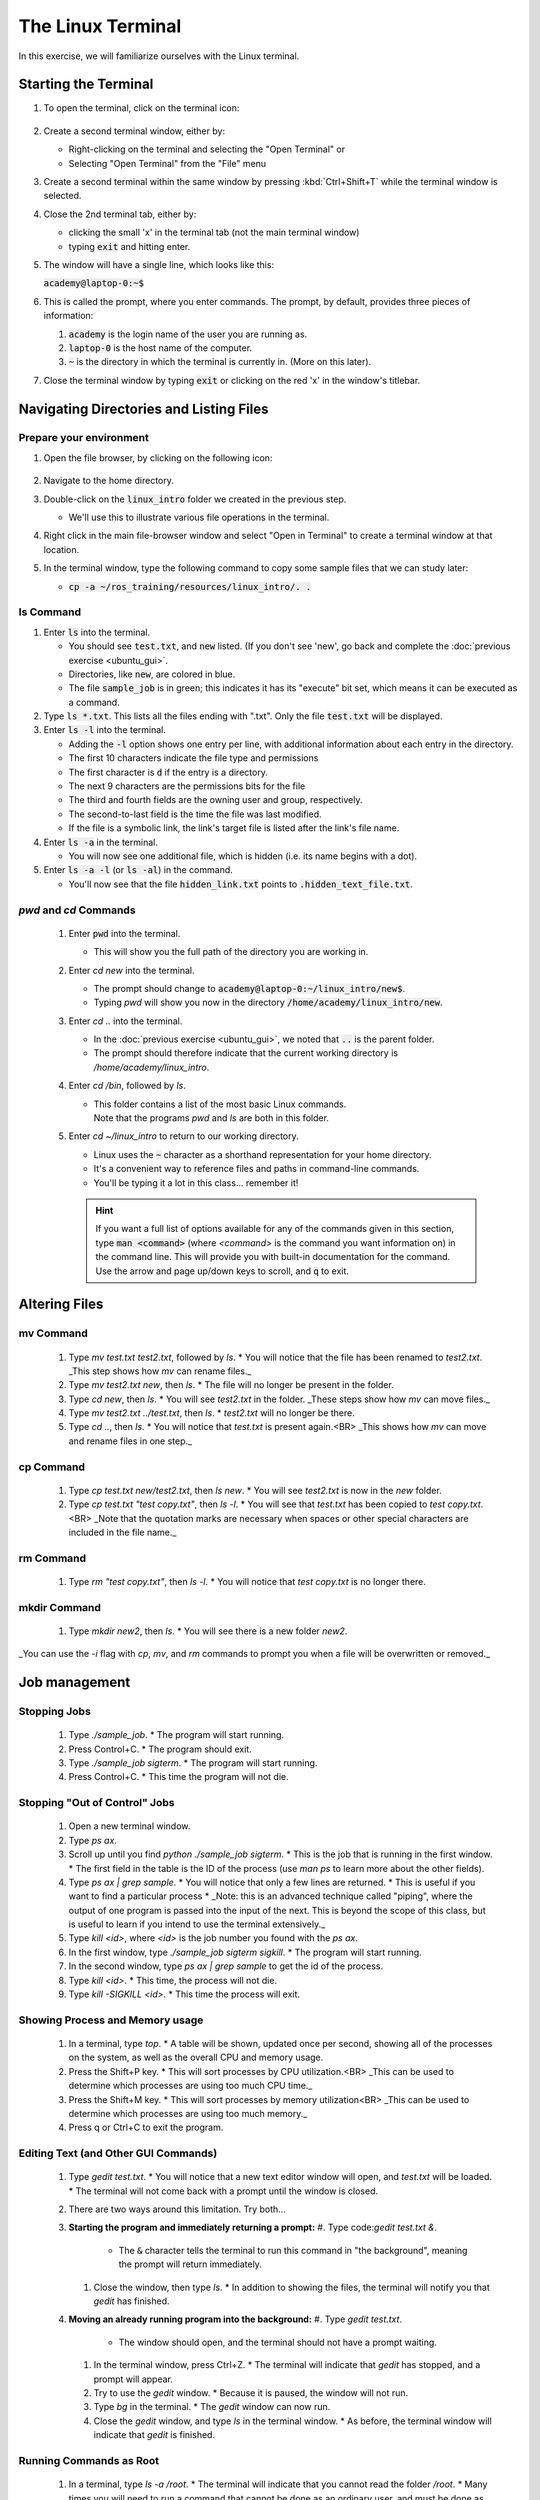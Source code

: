 The Linux Terminal
==================

In this exercise, we will familiarize ourselves with the Linux terminal.

Starting the Terminal
---------------------

#. To open the terminal, click on the terminal icon: 

     .. figure:: ../_static/pics/ubuntu_terminal_icon.png
        :scale: 70%

#. Create a second terminal window, either by:

   * Right-clicking on the terminal and selecting the "Open Terminal" or
   * Selecting "Open Terminal" from the "File" menu

#. Create a second terminal within the same window by pressing :kbd:`Ctrl+Shift+T` while the terminal window is selected.

#. Close the 2nd terminal tab, either by:

   * clicking the small 'x' in the terminal tab (not the main terminal window)
   * typing :code:`exit` and hitting enter.

#. The window will have a single line, which looks like this:

   :code:`academy@laptop-0:~$`

#. This is called the prompt, where you enter commands. The prompt, by default, provides three pieces of information:

   #. :code:`academy` is the login name of the user you are running as.
   #. :code:`laptop-0` is the host name of the computer.
   #. :code:`~` is the directory in which the terminal is currently in. (More on this later).

#. Close the terminal window by typing :code:`exit` or clicking on the red 'x' in the window's titlebar.

Navigating Directories and Listing Files
----------------------------------------

Prepare your environment
************************

#. Open the file browser, by clicking on the following icon:

   .. figure:: ../_static/pics/ubuntu_file_browser_icon.png
      :scale: 70%

#. Navigate to the home directory.

#. Double-click on the :code:`linux_intro` folder we created in the previous step.

   * We'll use this to illustrate various file operations in the terminal.

#. Right click in the main file-browser window and select "Open in Terminal" to create a terminal window at that location.
#. In the terminal window, type the following command to copy some sample files that we can study later:

   * :code:`cp -a ~/ros_training/resources/linux_intro/. .`

ls Command
**********
#. Enter :code:`ls` into the terminal. 

   * You should see :code:`test.txt`, and :code:`new` listed. (If you don't see 'new', go back and complete the :doc:`previous exercise <ubuntu_gui>`.
   * Directories, like :code:`new`, are colored in blue.
   * The file :code:`sample_job` is in green; this indicates it has its "execute" bit set, which means it can be executed as a command.

#. Type :code:`ls *.txt`. This lists all the files ending with ".txt". Only the file :code:`test.txt` will be displayed.

#. Enter :code:`ls -l` into the terminal.

   * Adding the :code:`-l` option shows one entry per line, with additional information about each entry in the directory.
   * The first 10 characters indicate the file type and permissions
   * The first character is :code:`d` if the entry is a directory.
   * The next 9 characters are the permissions bits for the file
   * The third and fourth fields are the owning user and group, respectively.
   * The second-to-last field is the time the file was last modified.
   * If the file is a symbolic link, the link's target file is listed after the link's file name.

#. Enter :code:`ls -a` in the terminal.

   * You will now see one additional file, which is hidden (i.e. its name begins with a dot).
     
#. Enter :code:`ls -a -l` (or :code:`ls -al`) in the command.

   * You'll now see that the file :code:`hidden_link.txt` points to :code:`.hidden_text_file.txt`.

`pwd` and `cd` Commands
***********************

 #. Enter :code:`pwd` into the terminal.

    * This will show you the full path of the directory you are working in.

 #. Enter `cd new` into the terminal.

    * The prompt should change to :code:`academy@laptop-0:~/linux_intro/new$`.
    * Typing `pwd` will show you now in the directory :code:`/home/academy/linux_intro/new`.

 #. Enter `cd ..` into the terminal.

    * In the :doc:`previous exercise <ubuntu_gui>`, we noted that :code:`..` is the parent folder. 
    * The prompt should therefore indicate that the current working directory is `/home/academy/linux_intro`.
      
 #. Enter `cd /bin`, followed by `ls`.

    * | This folder contains a list of the most basic Linux commands.
      | Note that the programs `pwd` and `ls` are both in this folder.

 #. Enter `cd ~/linux_intro` to return to our working directory.

    * Linux uses the :code:`~` character as a shorthand representation for your home directory.
    * It's a convenient way to reference files and paths in command-line commands.
    * You'll be typing it a lot in this class... remember it!

    .. hint:: If you want a full list of options available for any of the commands given in this section, type :code:`man <command>` (where `<command>` is the command you want information on) in the command line. This will provide you with built-in documentation for the command. Use the arrow and page up/down keys to scroll, and :code:`q` to exit.


Altering Files
--------------

mv Command
**********
 #. Type `mv test.txt test2.txt`, followed by `ls`.
    * You will notice that the file has been renamed to `test2.txt`.
    _This step shows how `mv` can rename files._
 #. Type `mv test2.txt new`, then `ls`.
    * The file will no longer be present in the folder. 
 #. Type `cd new`, then `ls`.
    * You will see `test2.txt` in the folder.
    _These steps show how `mv` can move files._
 #. Type `mv test2.txt ../test.txt`, then `ls`.
    * `test2.txt` will no longer be there.
 #. Type `cd ..`, then `ls`.
    * You will notice that `test.txt` is present again.<BR>
    _This shows how `mv` can move and rename files in one step._

cp Command
**********
 #. Type `cp test.txt new/test2.txt`, then `ls new`.
    * You will see `test2.txt` is now in the `new` folder.
 #. Type `cp test.txt "test copy.txt"`, then `ls -l`.
    * You will see that `test.txt` has been copied to `test copy.txt`.<BR>
    _Note that the quotation marks are necessary when spaces or other special characters are included in the file name._

rm Command
**********
 1. Type `rm "test copy.txt"`, then `ls -l`.
    * You will notice that `test copy.txt` is no longer there.

mkdir Command
*************
 1. Type `mkdir new2`, then `ls`.
    * You will see there is a new folder `new2`.

_You can use the  `-i` flag with `cp`, `mv`, and `rm` commands to prompt you when a file will be overwritten or removed._


Job management
--------------

Stopping Jobs
*************
 #. Type `./sample_job`.
    * The program will start running.
 #. Press Control+C.
    * The program should exit.
 #. Type `./sample_job sigterm`.
    * The program will start running.
 #. Press Control+C.
    * This time the program will not die.

Stopping "Out of Control" Jobs
******************************
 #. Open a new terminal window.
 #. Type `ps ax`.
 #. Scroll up until you find `python ./sample_job sigterm`.
    * This is the job that is running in the first window.
    * The first field in the table is the ID of the process (use `man ps` to learn more about the other fields).
 #. Type `ps ax | grep sample`.
    * You will notice that only a few lines are returned.
    * This is useful if you want to find a particular process
    * _Note: this is an advanced technique called "piping", where the output of one program is passed into the input of the next.  This is beyond the scope of this class, but is useful to learn if you intend to use the terminal extensively._
 #. Type `kill <id>`, where `<id>` is the job number you found with the `ps ax`.
 #. In the first window, type `./sample_job sigterm sigkill`.
    * The program will start running.
 #. In the second window, type `ps ax | grep sample` to get the id of the process.
 #. Type `kill <id>`.
    * This time, the process will not die.
 #. Type `kill -SIGKILL <id>`.
    * This time the process will exit.

Showing Process and Memory usage
********************************
 #. In a terminal, type `top`.
    * A table will be shown, updated once per second, showing all of the processes on the system, as well as the overall CPU and memory usage.
 #. Press the Shift+P key.
    * This will sort processes by CPU utilization.<BR>
    _This can be used to determine which processes are using too much CPU time._
 #. Press the Shift+M key.
    * This will sort processes by memory utilization<BR>
    _This can be used to determine which processes are using too much memory._
 #. Press q or Ctrl+C to exit the program.

Editing Text (and Other GUI Commands)
*************************************
 #. Type `gedit test.txt`.
    * You will notice that a new text editor window will open, and `test.txt` will be loaded.
    * The terminal will not come back with a prompt until the window is closed.
 #. There are two ways around this limitation.  Try both...
 #. **Starting the program and immediately returning a prompt:**
    #. Type code:`gedit test.txt &`.

       * The :code:`&` character tells the terminal to run this command in "the background", meaning the prompt will return immediately.

    #. Close the window, then type `ls`.
       * In addition to showing the files, the terminal will notify you that `gedit` has finished.

 #. **Moving an already running program into the background:**
    #. Type `gedit test.txt`.

       * The window should open, and the terminal should not have a prompt waiting.

    #. In the terminal window, press Ctrl+Z. 
       * The terminal will indicate that `gedit` has stopped, and a prompt will appear.

    #. Try to use the `gedit` window.
       * Because it is paused, the window will not run.

    #. Type `bg` in the terminal.
       * The `gedit` window can now run.

    #. Close the `gedit` window, and type `ls` in the terminal window.
       * As before, the terminal window will indicate that `gedit` is finished.

Running Commands as Root
************************
 #. In a terminal, type `ls -a /root`.
    * The terminal will indicate that you cannot read the folder `/root`.
    * Many times you will need to run a command that cannot be done as an ordinary user, and must be done as the "super user"
 #. To run the previous command as root, add `sudo` to the beginning of the command.
    * In this instance, type `sudo ls -a /root` instead.
    * The terminal will request your password (in this case, `rosindustrial`) in order to proceed.
    * Once you enter the password, you should see the contents of the `/root` directory.

.. warning:: :code:`sudo` is a powerful tool which doesn't provide any sanity checks on what you ask it to do, so be **VERY** careful in using it._
